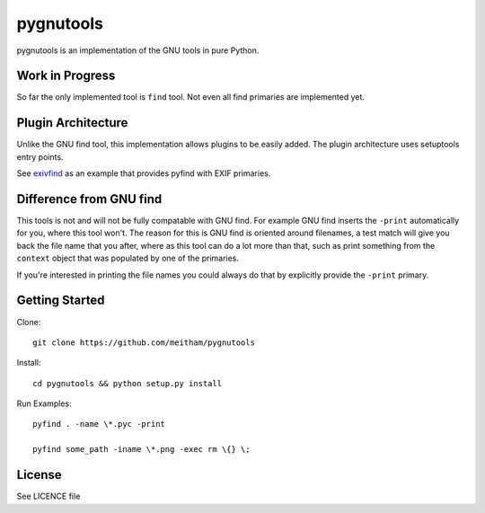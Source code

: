 ==========
pygnutools
==========

pygnutools is an implementation of the GNU tools in pure Python. 

Work in Progress
================

So far the only implemented tool is ``find`` tool. Not even all find primaries are implemented yet.

Plugin Architecture
===================

Unlike the GNU find tool, this implementation allows plugins to be easily added. 
The plugin architecture uses setuptools entry points.

See exivfind_ as an example that provides pyfind with EXIF primaries.

.. _exivfind: https://github.com/meitham/exivfind

Difference from GNU find
========================

This tools is not and will not be fully compatable with GNU find. For example
GNU find inserts the ``-print`` automatically for you, where this tool won't.
The reason for this is GNU find is oriented around filenames, a test match will
give you back the file name that you after, where as this tool can do a lot 
more than that, such as print something from the ``context`` object that was
populated by one of the primaries.

If you're interested in printing the file names you could always do that by
explicitly provide the ``-print`` primary.

Getting Started
===============

Clone::

	git clone https://github.com/meitham/pygnutools

Install::

	cd pygnutools && python setup.py install

Run Examples::

	pyfind . -name \*.pyc -print

	pyfind some_path -iname \*.png -exec rm \{} \;


License
=======

See LICENCE file

